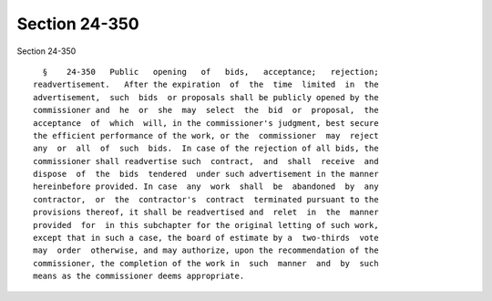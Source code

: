 Section 24-350
==============

Section 24-350 ::    
        
     
        §    24-350   Public   opening   of   bids,   acceptance;   rejection;
      readvertisement.   After the expiration  of  the  time  limited  in  the
      advertisement,  such  bids  or proposals shall be publicly opened by the
      commissioner and  he  or  she  may  select  the  bid  or  proposal,  the
      acceptance  of  which  will, in the commissioner's judgment, best secure
      the efficient performance of the work, or the  commissioner  may  reject
      any  or  all  of  such  bids.  In case of the rejection of all bids, the
      commissioner shall readvertise such  contract,  and  shall  receive  and
      dispose  of  the  bids  tendered  under such advertisement in the manner
      hereinbefore provided. In case  any  work  shall  be  abandoned  by  any
      contractor,  or  the  contractor's  contract  terminated pursuant to the
      provisions thereof, it shall be readvertised and  relet  in  the  manner
      provided  for  in this subchapter for the original letting of such work,
      except that in such a case, the board of estimate by a  two-thirds  vote
      may  order  otherwise, and may authorize, upon the recommendation of the
      commissioner, the completion of the work in  such  manner  and  by  such
      means as the commissioner deems appropriate.
    
    
    
    
    
    
    